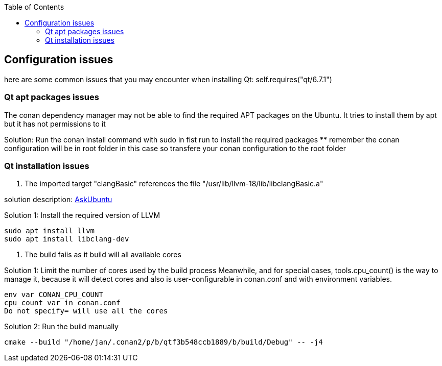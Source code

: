 :toc:

## Configuration issues

here are some common issues that you may encounter when installing Qt: self.requires("qt/6.7.1")

### Qt apt packages issues

The conan dependency manager may not be able to find the required APT packages on the Ubuntu.
It tries to install them by apt but it has not permissions to it

Solution: Run the conan install command with sudo in fist run to install the required packages
** remember the conan configuration will be in root folder in this case so transfere your conan configuration to the root folder

### Qt installation issues

1. The imported target "clangBasic" references the file "/usr/lib/llvm-18/lib/libclangBasic.a"

solution description: link:https://askubuntu.com/questions/1220739/llvm-dev-package-missing-libclangbasic[AskUbuntu]

Solution 1: Install the required version of LLVM
----
sudo apt install llvm
sudo apt install libclang-dev
----

2. The build faiis as it build will all available cores

Solution 1: Limit the number of cores used by the build process
Meanwhile, and for special cases, tools.cpu_count() is the way to manage it, because it will detect cores and also is user-configurable in conan.conf and with environment variables.
----
env var CONAN_CPU_COUNT
cpu_count var in conan.conf
Do not specify= will use all the cores
----

Solution 2: Run the build manually
----
cmake --build "/home/jan/.conan2/p/b/qtf3b548ccb1889/b/build/Debug" -- -j4
----

